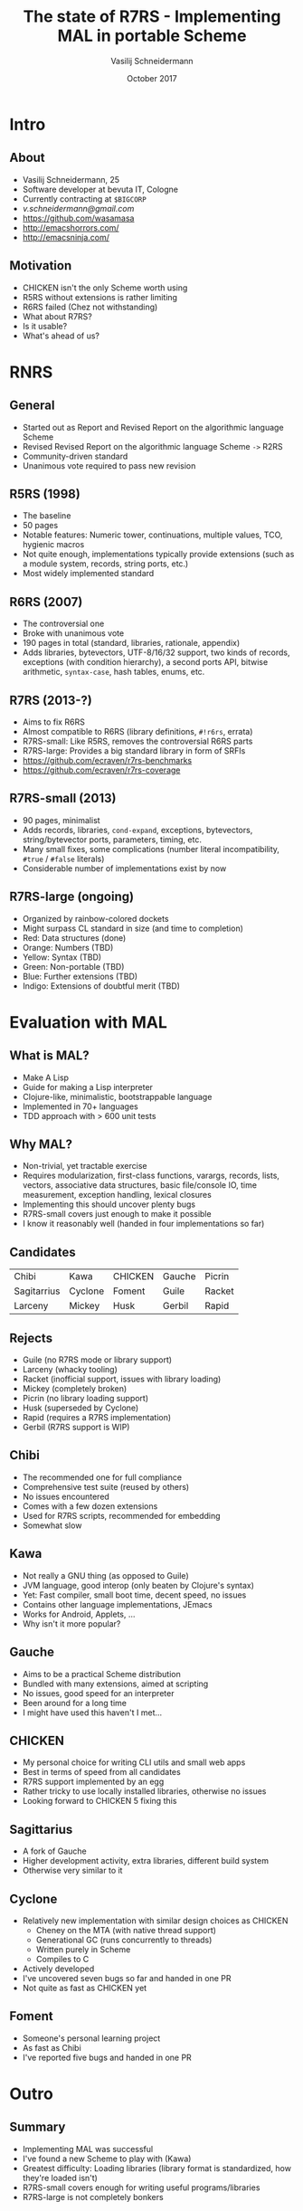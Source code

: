 #+TITLE: The state of R7RS - Implementing MAL in portable Scheme
#+AUTHOR: Vasilij Schneidermann
#+DATE: October 2017
#+OPTIONS: H:2
#+BEAMER_THEME: Rochester
#+BEAMER_COLOR_THEME: structure[RGB={87,83,170}]
#+LATEX_HEADER: \hypersetup{pdfauthor="Vasilij Schneidermann", pdftitle="The state of R7RS - Implementing MAL in portable Scheme", colorlinks, linkcolor=black, urlcolor=blue}
#+LATEX: \AtBeginSection{\frame{\sectionpage}}

* Intro

** About

- Vasilij Schneidermann, 25
- Software developer at bevuta IT, Cologne
- Currently contracting at =$BIGCORP=
- [[v.schneidermann@gmail.com]]
- https://github.com/wasamasa
- http://emacshorrors.com/
- http://emacsninja.com/

** Motivation

- CHICKEN isn't the only Scheme worth using
- R5RS without extensions is rather limiting
- R6RS failed (Chez not withstanding)
- What about R7RS?
- Is it usable?
- What's ahead of us?

* RNRS

** General

- Started out as Report and Revised Report on the algorithmic language Scheme
- Revised Revised Report on the algorithmic language Scheme =->= R2RS
- Community-driven standard
- Unanimous vote required to pass new revision

** R5RS (1998)

- The baseline
- 50 pages
- Notable features: Numeric tower, continuations, multiple values,
  TCO, hygienic macros
- Not quite enough, implementations typically provide extensions (such
  as a module system, records, string ports, etc.)
- Most widely implemented standard

** R6RS (2007)

- The controversial one
- Broke with unanimous vote
- 190 pages in total (standard, libraries, rationale, appendix)
- Adds libraries, bytevectors, UTF-8/16/32 support, two kinds of
  records, exceptions (with condition hierarchy), a second ports API,
  bitwise arithmetic, =syntax-case=, hash tables, enums, etc.

** R7RS (2013-?)

- Aims to fix R6RS
- Almost compatible to R6RS (library definitions, =#!r6rs=, errata)
- R7RS-small: Like R5RS, removes the controversial R6RS parts
- R7RS-large: Provides a big standard library in form of SRFIs
- https://github.com/ecraven/r7rs-benchmarks
- https://github.com/ecraven/r7rs-coverage

** R7RS-small (2013)

- 90 pages, minimalist
- Adds records, libraries, =cond-expand=, exceptions, bytevectors,
  string/bytevector ports, parameters, timing, etc.
- Many small fixes, some complications (number literal
  incompatibility, =#true= / =#false= literals)
- Considerable number of implementations exist by now

** R7RS-large (ongoing)

- Organized by rainbow-colored dockets
- Might surpass CL standard in size (and time to completion)
- Red: Data structures (done)
- Orange: Numbers (TBD)
- Yellow: Syntax (TBD)
- Green: Non-portable (TBD)
- Blue: Further extensions (TBD)
- Indigo: Extensions of doubtful merit (TBD)

* Evaluation with MAL

** What is MAL?

- Make A Lisp
- Guide for making a Lisp interpreter
- Clojure-like, minimalistic, bootstrappable language
- Implemented in 70+ languages
- TDD approach with > 600 unit tests

** Why MAL?

- Non-trivial, yet tractable exercise
- Requires modularization, first-class functions, varargs, records,
  lists, vectors, associative data structures, basic file/console IO,
  time measurement, exception handling, lexical closures
- Implementing this should uncover plenty bugs
- R7RS-small covers just enough to make it possible
- I know it reasonably well (handed in four implementations so far)

** Candidates

| Chibi       | Kawa    | CHICKEN | Gauche | Picrin |
| Sagitarrius | Cyclone | Foment  | Guile  | Racket |
| Larceny     | Mickey  | Husk    | Gerbil | Rapid  |

** Rejects

- Guile (no R7RS mode or library support)
- Larceny (whacky tooling)
- Racket (inofficial support, issues with library loading)
- Mickey (completely broken)
- Picrin (no library loading support)
- Husk (superseded by Cyclone)
- Rapid (requires a R7RS implementation)
- Gerbil (R7RS support is WIP)

** Chibi

- The recommended one for full compliance
- Comprehensive test suite (reused by others)
- No issues encountered
- Comes with a few dozen extensions
- Used for R7RS scripts, recommended for embedding
- Somewhat slow

** Kawa

- Not really a GNU thing (as opposed to Guile)
- JVM language, good interop (only beaten by Clojure's syntax)
- Yet: Fast compiler, small boot time, decent speed, no issues
- Contains other language implementations, JEmacs
- Works for Android, Applets, ...
- Why isn't it more popular?

** Gauche

- Aims to be a practical Scheme distribution
- Bundled with many extensions, aimed at scripting
- No issues, good speed for an interpreter
- Been around for a long time
- I might have used this haven't I met...

** CHICKEN

- My personal choice for writing CLI utils and small web apps
- Best in terms of speed from all candidates
- R7RS support implemented by an egg
- Rather tricky to use locally installed libraries, otherwise no issues
- Looking forward to CHICKEN 5 fixing this

** Sagittarius

- A fork of Gauche
- Higher development activity, extra libraries, different build system
- Otherwise very similar to it

** Cyclone

- Relatively new implementation with similar design choices as CHICKEN
  - Cheney on the MTA (with native thread support)
  - Generational GC (runs concurrently to threads)
  - Written purely in Scheme
  - Compiles to C
- Actively developed
- I've uncovered seven bugs so far and handed in one PR
- Not quite as fast as CHICKEN yet

** Foment

- Someone's personal learning project
- As fast as Chibi
- I've reported five bugs and handed in one PR

* Outro

** Summary

- Implementing MAL was successful
- I've found a new Scheme to play with (Kawa)
- Greatest difficulty: Loading libraries (library format is
  standardized, how they're loaded isn't)
- R7RS-small covers enough for writing useful programs/libraries
- R7RS-large is not completely bonkers

** Further work to be done

- Further implementations:
  - Larceny
  - Gerbil
  - ...
- Testing Snow2
- Porting something more advanced (GRASS?)

** Questions?
